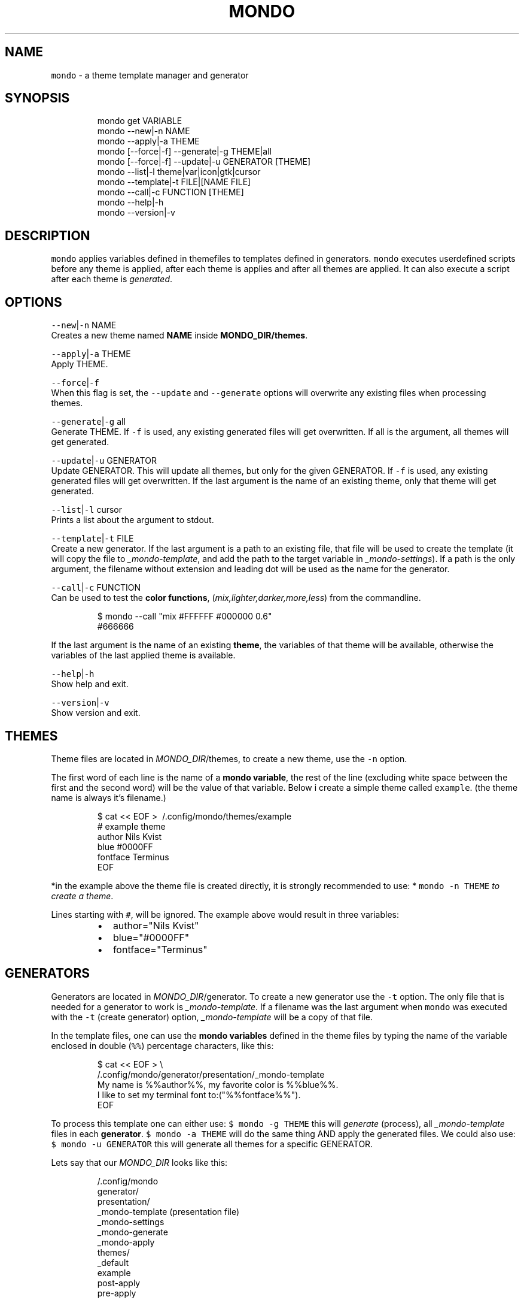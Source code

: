 .TH MONDO 1 2019\-01\-25 Linx "User Manuals"
.SH NAME
.PP
\fB\fCmondo\fR \- a theme template manager and generator

.SH SYNOPSIS
.PP
.RS

.nf
mondo get VARIABLE   
mondo \-\-new|\-n NAME  
mondo \-\-apply|\-a THEME  
mondo [\-\-force|\-f] \-\-generate|\-g THEME|all  
mondo [\-\-force|\-f] \-\-update|\-u GENERATOR [THEME]
mondo \-\-list|\-l theme|var|icon|gtk|cursor   
mondo \-\-template|\-t FILE|[NAME FILE] 
mondo \-\-call|\-c FUNCTION [THEME]
mondo \-\-help|\-h  
mondo \-\-version|\-v  

.fi
.RE

.SH DESCRIPTION
.PP
\fB\fCmondo\fR applies variables defined in themefiles
to templates defined in generators. \fB\fCmondo\fR
executes userdefined scripts before any theme is
applied, after each theme is applies and after all
themes are applied. It can also execute a script
after each theme is \fIgenerated\fP\&.

.SH OPTIONS
.PP
\fB\fC\-\-new\fR|\fB\fC\-n\fR NAME
.br
Creates a new theme named \fBNAME\fP inside
\fBMONDO\_DIR/themes\fP\&.

.PP
\fB\fC\-\-apply\fR|\fB\fC\-a\fR THEME
.br
Apply THEME.

.PP
\fB\fC\-\-force\fR|\fB\fC\-f\fR
.br
When this flag is set,  the \fB\fC\-\-update\fR and
\fB\fC\-\-generate\fR options will overwrite any existing
files when processing themes.

.PP
\fB\fC\-\-generate\fR|\fB\fC\-g\fR all
.br
Generate THEME. If \fB\fC\-f\fR is used, any existing
generated files will get overwritten. If all is
the argument, all themes will get generated.

.PP
\fB\fC\-\-update\fR|\fB\fC\-u\fR GENERATOR
.br
Update GENERATOR. This will update all themes,
but only for the given GENERATOR. If \fB\fC\-f\fR is used,
any existing generated files will get overwritten.
If the last argument is the name of an existing
theme, only that theme will get generated.

.PP
\fB\fC\-\-list\fR|\fB\fC\-l\fR cursor
.br
Prints a list about the argument to stdout.

.PP
\fB\fC\-\-template\fR|\fB\fC\-t\fR FILE
.br
Create a new generator. If the last argument is a
path to an existing file, that file will be used
to create the template (it will copy the file to
\fI\_mondo\-template\fP, and add the path to the target
variable in \fI\_mondo\-settings\fP). If a path is the
only argument, the filename without extension and
leading dot will be used as the name for the
generator.

.PP
\fB\fC\-\-call\fR|\fB\fC\-c\fR FUNCTION
.br
Can be used to test the \fBcolor functions\fP,
(\fImix,lighter,darker,more,less\fP) from the
commandline.

.PP
.RS

.nf
$ mondo \-\-call "mix #FFFFFF #000000 0.6"
#666666

.fi
.RE

.PP
If the last argument is the name of an existing
\fBtheme\fP, the variables of that theme will be
available, otherwise the variables of  the last
applied theme is available.

.PP
\fB\fC\-\-help\fR|\fB\fC\-h\fR
.br
Show help and exit.

.PP
\fB\fC\-\-version\fR|\fB\fC\-v\fR
.br
Show version and exit.

.SH THEMES
.PP
Theme files are located in \fIMONDO\_DIR\fP/themes, to
create a new theme, use the \fB\fC\-n\fR option.

.PP
The first word of each line is the name of a
\fBmondo variable\fP, the rest of the line
(excluding white space between the first and the
second word) will be the value of that variable.
Below i create a simple theme called \fB\fCexample\fR\&.
(the theme name is always it's filename.)

.PP
.RS

.nf
$ cat << EOF > \~/.config/mondo/themes/example
# example theme
author    Nils Kvist
blue #0000FF
fontface Terminus
EOF

.fi
.RE

.PP
*in the example above the theme file is created
directly, it is strongly recommended to use: *
\fB\fCmondo \-n THEME\fR \fIto create a theme\fP\&.

.PP
Lines starting with \fB\fC#\fR, will be ignored. The
example above would result in three variables:

.RS
.IP \(bu 2
author="Nils Kvist"
.IP \(bu 2
blue="#0000FF"
.IP \(bu 2
fontface="Terminus"

.RE

.SH GENERATORS
.PP
Generators are located in \fIMONDO\_DIR\fP/generator.
To create a new generator use the \fB\fC\-t\fR option. The
only file that is needed for a generator to work
is \fI\_mondo\-template\fP\&. If a filename was the last
argument when \fB\fCmondo\fR was executed with the \fB\fC\-t\fR
(create generator) option, \fI\_mondo\-template\fP will
be a copy of that file.

.PP
In the template files, one can use the \fBmondo
variables\fP defined in the theme files by typing
the name of the variable enclosed in double (\fB\fC%%\fR)
percentage characters, like this:

.PP
.RS

.nf
$ cat << EOF > \\
  \~/.config/mondo/generator/presentation/\_mondo\-template
My name is %%author%%, my favorite color is %%blue%%. 
I like to set my terminal font to:("%%fontface%%").
EOF

.fi
.RE

.PP
To process this template one can either use: \fB\fC$
mondo \-g THEME\fR this will \fIgenerate\fP (process),
all \fI\_mondo\-template\fP files in each \fBgenerator\fP\&.
\fB\fC$ mondo \-a THEME\fR will do the same thing AND
apply the generated files. We could also use: \fB\fC$
mondo \-u GENERATOR\fR this will generate all themes
for a specific GENERATOR.

.PP
Lets say that our \fIMONDO\_DIR\fP looks like this:

.PP
.RS

.nf
\~/.config/mondo
  generator/
    presentation/
      \_mondo\-template (presentation file)
      \_mondo\-settings
      \_mondo\-generate
      \_mondo\-apply
  themes/
    \_default
    example
  post\-apply
  pre\-apply

.fi
.RE

.PP
If we where to execute the generate command on
the example theme:

.PP
\fB\fC$ mondo \-g example\fR

.PP
A file name example would get generated in
presentation directory after that the script
\fI\_mondo\-generate\fP would get executed (the scripts
are empty by default).

.PP
.RS

.nf
\~/.config/mondo
  generator/
    presentation/
      \_mondo\-template (presentation file)
      \_mondo\-settings
      \_mondo\-generate
      \_mondo\-apply
      example (generated file)
  themes/
    \_default
    example (theme file)
  post\-apply
  pre\-apply

.fi
.RE

.PP
\fB\fC\~/.config/mondo/generator/example\fR:

.PP
.RS

.nf
My name is Nils Kvist, my favorite color is #0000FF. 
I like to set my terminal font to:("Terminus").

.fi
.RE

.PP
If we now would execute \fB\fCmondo\fR with the apply
\fB\fC\-a\fR option on the \fB\fCexample\fR theme, the following
would happen:

.PP
\fB\fC$ mondo \-a example\fR

.RS
.IP "  1." 5
the \fIpre\-apply\fP script would get executed

.RE

.PP
(empty by default)
.br
2. if the theme is not generated, it would be generated

.PP
following the same procedure as above, for each
generator.
.br
3. If the variable \fB\fCtarget\fR is set in *\_mondo\-settings,

.PP
the generated file
(\fIgenerator/presentation/example\fP),    would be
copied to the location specified as \fB\fCtarget\fR
.br
4. \fIgenerator/presentation/\_mondo\-apply\fP would get executed.

.PP
(\fIempty by default\fP)
.br
5. A file called \fB\fCMONDO\_DIR/themes/.current\fR is generated

.PP
it contains all variables and is used when \fB\fCmondo
\-l var|get\fR    is executed.
.br
6. \fIpost\-apply\fP would get executed

.PP
Most of the autogenerated files have useful
comments.

.SH FILES
.PP
\fIMONDO\_DIR/pre\-apply\fP
.br
This file get executed BEFORE any other action
when a THEME is applied (\fB\fC\-a\fR).

.PP
\fIMONDO\_DIR/post\-apply\fP
.br
This file get executed AFTER all other actions
are executed when a THEME is applied (\fB\fC\-a\fR).

.PP
\fI\_mondo\-apply\fP
.br
This file is auto generated with each generator.
It will get executed when a THEME is applied
(\fB\fC\-a\fR).

.PP
\fI\_mondo\-generate\fP
.br
This file is auto generated with each generator.
It will get executed when a THEME is generated
(\fB\fC\-g\fR).

.PP
\fI\_mondo\-settings\fP
.br
This file is auto generated with each generator.
It contains settings that will affect the
generator.

.PP
\fI\_mondo\-template\fP
.br
This file is auto generated with each generator.
This is the template file for the generator.

.PP
\fIthemes/\_default\fP
.br
All user created themes will inherit the content
of this file, it can be used to set common
variables.

.SH EXAMPLES
.PP
With \fBmondo\fP you can have several small theme
files that might look something like this:

.PP
\fBMONDO\_DIR/themes/example\fP

.PP
.RS

.nf
! example theme

background          #FFFFD8
background\-alt      %%more background 0.12%%

foreground          #988d6d
comment             %%mix background foreground 0.524%%

red                 #CD5C5C
green               #8EAE71
blue                #0287c8
yellow              #CDFFCC
cyan                #8FCCCC
magenta             #8888CC

highlight           magenta
font                Hack 12

.fi
.RE

.PP
It is really easy to create custom templates and
actions (scripts) that will use the theme files.

.PP
An example of how the theme above could be:
.br
* apply values to polybar, i3, xresources
* execute a script in which polybar, i3, and xrdb is reloaded

.PP
See the [wiki] for a more details on how to use
\fBmondo\fP\&.

.SH ENVIRONMENT
.PP
\fB\fCMONDO\_DIR\fR
.br
The path to a directory where all mondo files
are. defaults to: $XDG\_CONFIG\_HOME/mondo

.SH DEPENDENCIES
.PP
\fB\fCbash\fR \fB\fCgawk\fR \fB\fCsed\fR

.PP
budRich 
\[la]https://github.com/budlabs/mondo\[ra]

.SH SEE ALSO
.PP
bash(1), awk(1), sed(1),
